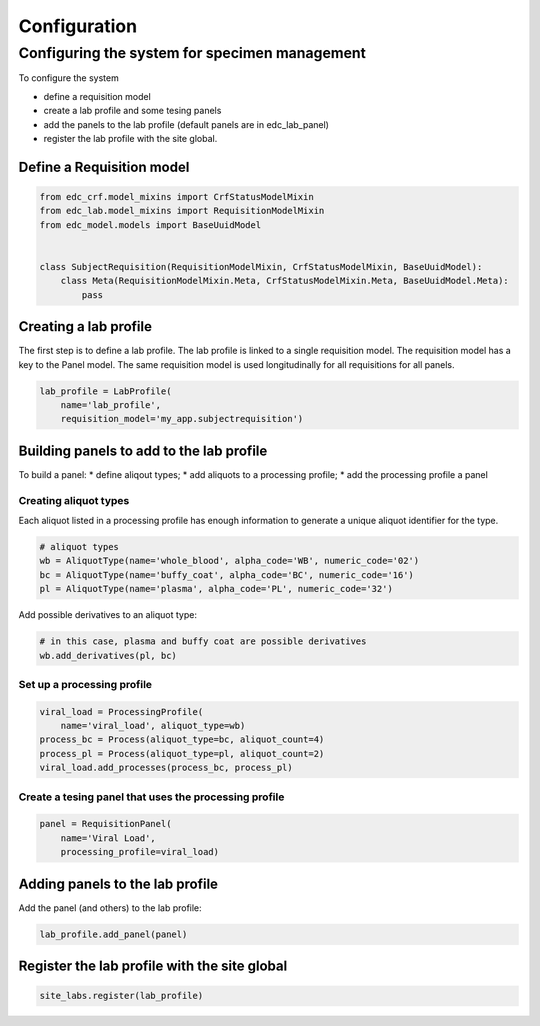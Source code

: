 Configuration
=============

Configuring the system for specimen management
----------------------------------------------
To configure the system

* define a requisition model
* create a lab profile and some tesing panels
* add the panels to the lab profile (default panels are in edc_lab_panel)
* register the lab profile with the site global.

Define a Requisition model
++++++++++++++++++++++++++

.. code-block:: python

    from edc_crf.model_mixins import CrfStatusModelMixin
    from edc_lab.model_mixins import RequisitionModelMixin
    from edc_model.models import BaseUuidModel


    class SubjectRequisition(RequisitionModelMixin, CrfStatusModelMixin, BaseUuidModel):
        class Meta(RequisitionModelMixin.Meta, CrfStatusModelMixin.Meta, BaseUuidModel.Meta):
            pass


Creating a lab profile
++++++++++++++++++++++
The first step is to define a lab profile. The lab profile is linked to a single requisition model. The requisition model has a key to the Panel model. The same requisition model is used longitudinally for all requisitions for all panels.

.. code-block:: python

    lab_profile = LabProfile(
        name='lab_profile',
        requisition_model='my_app.subjectrequisition')

Building panels to add to the lab profile
+++++++++++++++++++++++++++++++++++++++++
To build a panel:
* define aliqout types;
* add aliquots to a processing profile;
* add the processing profile a panel

Creating aliquot types
~~~~~~~~~~~~~~~~~~~~~~
Each aliquot listed in a processing profile has enough information to generate a unique aliquot identifier for the type.

.. code-block:: python

    # aliquot types
    wb = AliquotType(name='whole_blood', alpha_code='WB', numeric_code='02')
    bc = AliquotType(name='buffy_coat', alpha_code='BC', numeric_code='16')
    pl = AliquotType(name='plasma', alpha_code='PL', numeric_code='32')

Add possible derivatives to an aliquot type:

.. code-block:: python

    # in this case, plasma and buffy coat are possible derivatives
    wb.add_derivatives(pl, bc)


Set up a processing profile
~~~~~~~~~~~~~~~~~~~~~~~~~~~

.. code-block:: python

    viral_load = ProcessingProfile(
        name='viral_load', aliquot_type=wb)
    process_bc = Process(aliquot_type=bc, aliquot_count=4)
    process_pl = Process(aliquot_type=pl, aliquot_count=2)
    viral_load.add_processes(process_bc, process_pl)

Create a tesing panel that uses the processing profile
~~~~~~~~~~~~~~~~~~~~~~~~~~~~~~~~~~~~~~~~~~~~~~~~~~~~~~

.. code-block:: python

    panel = RequisitionPanel(
        name='Viral Load',
        processing_profile=viral_load)

Adding panels to the lab profile
++++++++++++++++++++++++++++++++

Add the panel (and others) to the lab profile:

.. code-block:: python

    lab_profile.add_panel(panel)

Register the lab profile with the site global
+++++++++++++++++++++++++++++++++++++++++++++

.. code-block:: python

    site_labs.register(lab_profile)

